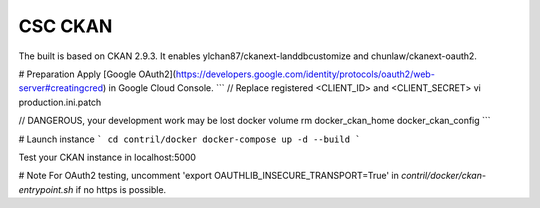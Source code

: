 CSC CKAN
========

The built is based on CKAN 2.9.3. It enables ylchan87/ckanext-landdbcustomize and chunlaw/ckanext-oauth2.

# Preparation
Apply [Google OAuth2](https://developers.google.com/identity/protocols/oauth2/web-server#creatingcred) in Google Cloud Console.
```
// Replace registered <CLIENT_ID> and <CLIENT_SECRET>
vi production.ini.patch 

// DANGEROUS, your development work may be lost 
docker volume rm docker_ckan_home docker_ckan_config
```

# Launch instance
```
cd contril/docker
docker-compose up -d --build
```

Test your CKAN instance in localhost:5000

# Note
For OAuth2 testing, uncomment 'export OAUTHLIB_INSECURE_TRANSPORT=True' in `contril/docker/ckan-entrypoint.sh` if no https is possible.
